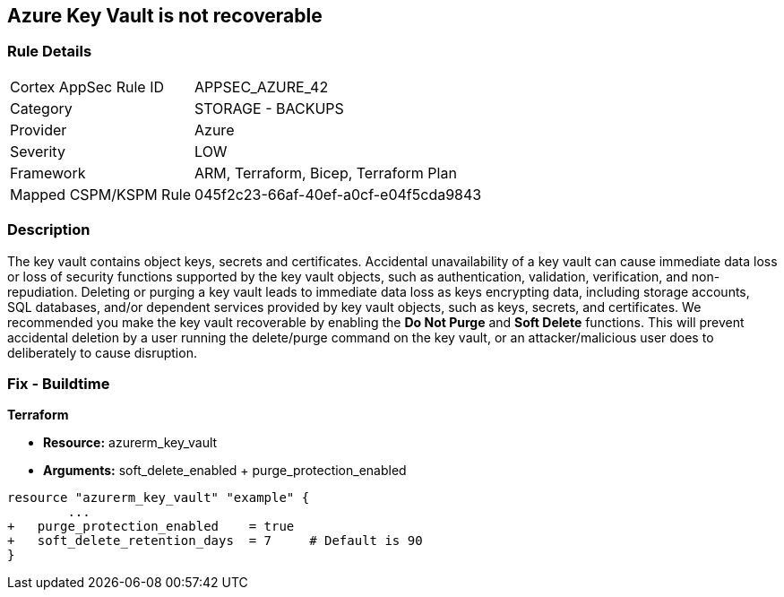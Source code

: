 == Azure Key Vault is not recoverable
// Azure Key Vault not recoverable


=== Rule Details

[cols="1,2"]
|===
|Cortex AppSec Rule ID |APPSEC_AZURE_42
|Category |STORAGE - BACKUPS
|Provider |Azure
|Severity |LOW
|Framework |ARM, Terraform, Bicep, Terraform Plan
|Mapped CSPM/KSPM Rule |045f2c23-66af-40ef-a0cf-e04f5cda9843
|===


=== Description 


The key vault contains object keys, secrets and certificates.
Accidental unavailability of a key vault can cause immediate data loss or loss of security functions supported by the key vault objects, such as authentication, validation, verification, and non-repudiation.
Deleting or purging a key vault leads to immediate data loss as keys encrypting data, including storage accounts, SQL databases, and/or dependent services provided by key vault objects, such as keys, secrets, and certificates.
We recommended you make the key vault recoverable by enabling the *Do Not Purge* and *Soft Delete* functions.
This will prevent accidental deletion by a user running the delete/purge command on the key vault, or an attacker/malicious user does to deliberately to cause disruption.
////
=== Fix - Runtime


* Procedure* 


There are two key vault properties that play roles in the permanent unavailability of a key vault.

. * EnablePurgeProtection*: * enableSoftDelete* only ensures that the key vault is not deleted permanently and is recoverable for 90 days from the date of deletion.
+
There are scenarios where the key vault and/or its objects are accidentally purged will not be recoverable.
+
Setting * enablePurgeProtection* to "true" ensures the key vault and its objects cannot be purged.
+
Enabling both the parameters on key vaults ensures that key vaults and their objects cannot be deleted/purged permanently.

. * SetSoftDeleteRetentionDays (Optional)*: Set the number of days that items should be retained for once soft-deleted.
+
This value can be between 7 and 90 (the default) days.


* Azure Portal The Azure Portal does not currently have provision to update the respective configurations.* 




* CLI Command* 


Use the following command:
----
az resource update
--id /subscriptions/xxxxxx-xxxx-xxxx-xxxxxxxxxxxxxxxx/resourceGroups/
& lt;resourceGroupName>/providers/Microsoft.KeyVault/vaults/& lt;keyVaultName>
--set properties.enablePurgeProtection=true properties.enableSoftDelete=true
----
////

=== Fix - Buildtime


*Terraform* 


* *Resource:* azurerm_key_vault
* *Arguments:* soft_delete_enabled + purge_protection_enabled


[source,go]
----
resource "azurerm_key_vault" "example" {
        ...
+   purge_protection_enabled    = true
+   soft_delete_retention_days  = 7     # Default is 90
}
----